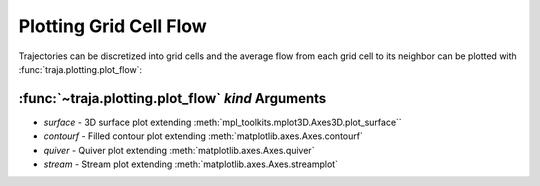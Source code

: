 Plotting Grid Cell Flow
=======================

Trajectories can be discretized into grid cells and the average flow from
each grid cell to its neighbor can be plotted with :func:`traja.plotting.plot_flow`:

:func:`~traja.plotting.plot_flow` `kind` Arguments
--------------------------------------------------

* `surface` - 3D surface plot extending :meth:`mpl_toolkits.mplot3D.Axes3D.plot_surface``
* `contourf` - Filled contour plot extending :meth:`matplotlib.axes.Axes.contourf`
* `quiver` - Quiver plot extending :meth:`matplotlib.axes.Axes.quiver`
* `stream` - Stream plot extending :meth:`matplotlib.axes.Axes.streamplot`